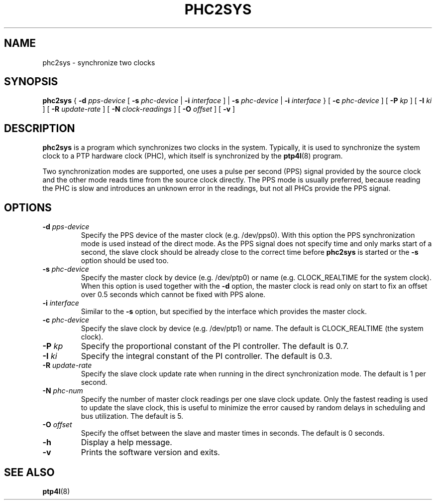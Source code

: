 .TH PHC2SYS 8 "November 2012" "linuxptp"
.SH NAME
phc2sys \- synchronize two clocks

.SH SYNOPSIS
.B phc2sys
{
.BI \-d " pps-device"
[
.BI \-s " phc-device"
|
.BI \-i " interface"
] |
.BI \-s " phc-device"
|
.BI \-i " interface"
} [
.BI \-c " phc-device"
] [
.BI \-P " kp"
] [
.BI \-I " ki"
] [
.BI \-R " update-rate"
] [
.BI \-N " clock-readings"
] [
.BI \-O " offset"
] [
.B \-v
]

.SH DESCRIPTION
.B phc2sys
is a program which synchronizes two clocks in the system. Typically, it is used
to synchronize the system clock to a PTP hardware clock (PHC), which itself is
synchronized by the
.BR ptp4l (8)
program.

Two synchronization modes are supported, one uses a pulse per second (PPS)
signal provided by the source clock and the other mode reads time from the
source clock directly. The PPS mode is usually preferred, because reading the
PHC is slow and introduces an unknown error in the readings, but not all PHCs
provide the PPS signal.

.SH OPTIONS
.TP
.BI \-d " pps-device"
Specify the PPS device of the master clock (e.g. /dev/pps0). With this option
the PPS synchronization mode is used instead of the direct mode. As the PPS
signal does not specify time and only marks start of a second, the slave clock
should be already close to the correct time before
.B phc2sys
is started or the
.B \-s
option should be used too. 
.TP
.BI \-s " phc-device"
Specify the master clock by device (e.g. /dev/ptp0) or name (e.g. CLOCK_REALTIME
for the system clock). When this option is used together with the
.B \-d
option, the master clock is read only on start to fix an offset over 0.5
seconds which cannot be fixed with PPS alone.
.TP
.BI \-i " interface"
Similar to the
.B \-s
option, but specified by the interface which provides the master clock. 
.TP
.BI \-c " phc-device"
Specify the slave clock by device (e.g. /dev/ptp1) or name. The default is
CLOCK_REALTIME (the system clock).
.TP
.BI \-P " kp"
Specify the proportional constant of the PI controller. The default is 0.7.
.TP
.BI \-I " ki"
Specify the integral constant of the PI controller. The default is 0.3.
.TP
.BI \-R " update-rate"
Specify the slave clock update rate when running in the direct synchronization
mode. The default is 1 per second.
.TP
.BI \-N " phc-num"
Specify the number of master clock readings per one slave clock update. Only
the fastest reading is used to update the slave clock, this is useful to
minimize the error caused by random delays in scheduling and bus utilization.
The default is 5.
.TP
.BI \-O " offset"
Specify the offset between the slave and master times in seconds.
The default is 0 seconds.
.TP
.BI \-h
Display a help message.
.TP
.B \-v
Prints the software version and exits.

.SH SEE ALSO
.BR ptp4l (8)
